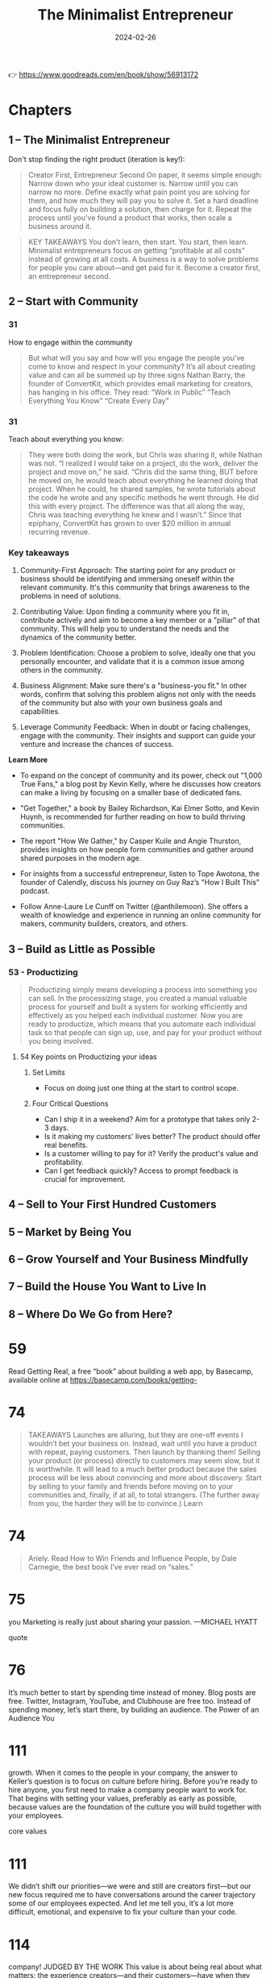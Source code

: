 :properties:
:id:       48ff2052-dd3b-463f-bf4b-b4a8a1579520
:end:
#+title: The Minimalist Entrepreneur
#+filetags: :leadership:entrepreneurship:book:
#+date: 2024-02-26

👉 https://www.goodreads.com/en/book/show/56913172

* Chapters
** 1 – The Minimalist Entrepreneur
Don't stop finding the right product (iteration is key!):
#+begin_quote
Creator First, Entrepreneur Second On paper, it seems simple enough: Narrow down who your
ideal customer is. Narrow until you can narrow no more. Define exactly what pain point you
are solving for them, and how much they will pay you to solve it. Set a hard deadline and
focus fully on building a solution, then charge for it. Repeat the process until you’ve
found a product that works, then scale a business around it.
#+end_quote
#+begin_quote
KEY TAKEAWAYS You don’t learn, then start. You start, then learn. Minimalist entrepreneurs
focus on getting “profitable at all costs” instead of growing at all costs. A business is
a way to solve problems for people you care about—and get paid for it. Become a creator
first, an entrepreneur second.
#+end_quote
** 2 – Start with Community
*** 31
How to engage within the community
#+begin_quote
But what will you say and how will you engage the people you’ve come to know and respect in your community? It’s all about creating value and can all be summed up by three signs Nathan Barry, the founder of ConvertKit, which provides email marketing for creators, has hanging in his office. They read:
“Work in Public”
“Teach Everything You Know”
“Create Every Day”
#+end_quote

*** 31
Teach about everything you know:

#+begin_quote
They were both doing the work, but Chris was sharing it, while Nathan was not. “I realized I would take on a project, do the work, deliver the project and move on,” he said. “Chris did the same thing, BUT before he moved on, he would teach about everything he learned doing that project. When he could, he shared samples, he wrote tutorials about the code he wrote and any specific methods he went through. He did this with every project. The difference was that all along the way, Chris was teaching everything he knew and I wasn’t.” Since that epiphany, ConvertKit has grown to over $20 million in annual recurring revenue.
#+end_quote

*** Key takeaways
1. Community-First Approach: The starting point for any product or business should be
   identifying and immersing oneself within the relevant community. It's this community
   that brings awareness to the problems in need of solutions.

2. Contributing Value: Upon finding a community where you fit in, contribute actively and
   aim to become a key member or a "pillar" of that community. This will help you to
   understand the needs and the dynamics of the community better.

3. Problem Identification: Choose a problem to solve, ideally one that you personally
   encounter, and validate that it is a common issue among others in the community.

4. Business Alignment: Make sure there's a "business-you fit." In other words, confirm
   that solving this problem aligns not only with the needs of the community but also with
   your own business goals and capabilities.

5. Leverage Community Feedback: When in doubt or facing challenges, engage with the
   community. Their insights and support can guide your venture and increase the chances
   of success.

*Learn More*

- To expand on the concept of community and its power, check out "1,000 True Fans," a blog
  post by Kevin Kelly, where he discusses how creators can make a living by focusing on a
  smaller base of dedicated fans.

- "Get Together," a book by Bailey Richardson, Kai Elmer Sotto, and Kevin Huynh, is
  recommended for further reading on how to build thriving communities.

- The report "How We Gather," by Casper Kuile and Angie Thurston, provides insights on how
  people form communities and gather around shared purposes in the modern age.

- For insights from a successful entrepreneur, listen to Tope Awotona, the founder of
  Calendly, discuss his journey on Guy Raz’s "How I Built This" podcast.

- Follow Anne-Laure Le Cunff on Twitter (@anthilemoon). She offers a wealth of knowledge
  and experience in running an online community for makers, community builders, creators,
  and others.

** 3 – Build as Little as Possible
*** 53 - Productizing

#+begin_quote
Productizing simply means developing a process into something you can sell. In the
processizing stage, you created a manual valuable process for yourself and built a system
for working efficiently and effectively as you helped each individual customer. Now you
are ready to productize, which means that you automate each individual task so that people
can sign up, use, and pay for your product without you being involved.
#+end_quote

**** 54 Key points on Productizing your ideas
***** Set Limits
  - Focus on doing just one thing at the start to control scope.

***** Four Critical Questions
  - Can I ship it in a weekend? Aim for a prototype that takes only 2-3 days.
  - Is it making my customers' lives better? The product should offer real benefits.
  - Is a customer willing to pay for it? Verify the product's value and profitability.
  - Can I get feedback quickly? Access to prompt feedback is crucial for improvement.

** 4 – Sell to Your First Hundred Customers
** 5 – Market by Being You
** 6 – Grow Yourself and Your Business Mindfully
** 7 – Build the House You Want to Live In
** 8 – Where Do We Go from Here?
* 59

Read Getting Real, a free “book” about building a web app, by Basecamp, available online at https://basecamp.com/books/getting-

* 74

#+begin_quote
TAKEAWAYS
Launches are alluring, but they are one-off events I wouldn’t bet your business on. Instead, wait until you have a product with repeat, paying customers. Then launch by thanking them!
Selling your product (or process) directly to customers may seem slow, but it is worthwhile. It will lead to a much better product because the sales process will be less about convincing and more about discovery.
Start by selling to your family and friends before moving on to your communities and, finally, if at all, to total strangers. (The further away from you, the harder they will be to convince.)
Learn
#+end_quote

* 74

#+begin_quote
Ariely.
Read How to Win Friends and Influence People, by Dale Carnegie, the best book I’ve ever read on “sales.”
#+end_quote

* 75

you
Marketing is really just about sharing your passion.
—MICHAEL HYATT

quote

* 76

It’s much better to start by spending time instead of money. Blog posts are free. Twitter, Instagram, YouTube, and Clubhouse are free too. Instead of spending money, let’s start there, by building an audience.
The Power of an Audience
You

* 111

growth.
When it comes to the people in your company, the answer to Keller’s question is to focus on culture before hiring. Before you’re ready to hire anyone, you first need to make a company people want to work for. That begins with setting your values, preferably as early as possible, because values are the foundation of the culture you will build together with your employees.

core values

* 111

We didn’t shift our priorities—we were and still are creators first—but our new focus required me to have conversations around the career trajectory some of our employees expected. And let me tell you, it’s a lot more difficult, emotional, and expensive to fix your culture than your code.

* 114

company!
JUDGED BY THE WORK
This value is about being real about what matters: the experience creators—and their customers—have when they use Gumroad.
How I communicate this internally:
Our creators don’t care about us. They care about the product, content, and community we happen to provide.
That means a few things:
While we often work in silos, we do not ship alone. Everything we send to creators is of the highest quality, meaning that *everything* is reviewed by multiple people on the Gumroad team, our creators (they’re first!), and other folks in our broader community. For example, I published my Work article (sahillavingia.com/work) after addressing 600 comments from 150 people. That is extreme, but it meant hundreds of thousands of people read something better.
We are okay with employee churn (in fact, I encourage it if it helps us ship a superior product).
Lastly, it should be considered a failure to receive feedback on something that could have made a creator’s life better *after* you shipped.

* 118

customers.
The Peter Principle, coined by educator Laurence J. Peter, states that “the tendency in most organization hierarchies, such as that of a corporation, is for every employee to rise in the hierarchy through promotion until they reach a level of respective incompetence.

* 119

The best people continue to do the jobs they’re best at as they get promoted—they just get paid more to do it.

* 120

call.
This culture requires everyone to tell everyone else when they plan to do “deep work,” a term coined by writer Cal Newport indicating focused, cognitively demanding tasks. Much of the work we do, including writing, coding, and designing, doesn’t lend itself well to interruptions. Beyond setting expectations, people can decide how they wish to implement this. They can let others know when they plan to surface and respond to questions, or they can turn off their notifications for weeks on end. For me, this is as simple as blocking out times in my calendar.
Clear expectations around availability allow people to build their work around their life, not the other way around. This is especially great for new parents, but everyone benefits from being able to structure their days to maximize their happiness and productivity, and most people can learn to manage themselves and be productive and impactful.
I recognize

* 123

ME!”
Great people will only apply if they see a job that matches (or exceeds) their expectations for what their ideal work life could be like. If you can, reflect on any painful or stressful job searches you’ve had, and how often you’ve gotten to the end of a long interview process with a company only to realize they weren’t a fit for you at all.
Communicating your values saves everyone time and energy. You only want to interview the candidates who think they’re a really good fit for you, not people who are just looking for their next job or a pay raise. Ultimately, the greatest candidates are the ones who plan to replace you.

* 124

go.
Believe me, I know how difficult it is to fire people. But it is an essential skill if you want to build the house you want to live in. To my people, I promise no surprises. Even if it’s not a fit, I make it clear—and, due to our asynchronous culture, in writing—exactly why I have concerns that it may not be a fit, corresponding each issue with our values. I do this at least twice over several weeks, making sure they have the clarity and time to make the changes I need them to make.
But ultimately it’s their choice, and often the best thing you can do is to have an honest conversation, tell them it’s not working out, and wind things down. Almost every time, they’ll be grateful you brought it up instead of them. And if you’ve been hiring well, they’ll find a new job in no time at all. And you should help them with that, providing introductions and a positive reference—you did hire them, after all. They weren’t bad employees, they just weren’t a fit for you.
Your company is a business, not a cult. Embrace change, don’t abhor it.

* 125

already built one product for customers, now you’re building another: The product is your company, and your customers are your employees.
Building a company full of humans is more rewarding than building software, but it is also much harder.
Articulate your values early and often, because you will need them to avoid veering off course as you grow. (It’ll happen anyway.)
Fit is two-way: If it’s not working out for you, it’s probably not working out for them. Have the hard conversations early, as they’ll only get harder the longer you wait.
* 128

While I was no longer on track to become a dollar billionaire, I realized I was a “time billionaire,” someone Graham Duncan defines as having at least a billion seconds left in their life—or at least thirty-one years.

* 129

our goal should be to bring together our passions, our missions, our professions, and our vocations. This is the Japanese concept of ikigai, which aligns what you love, with what the world needs, with what you can be paid for, and with what you are good at:
When you are in ikigai, you feel at peace, and you can work to improve the world at the same time. You can live in the present while working toward a better future.
I

ikigai
